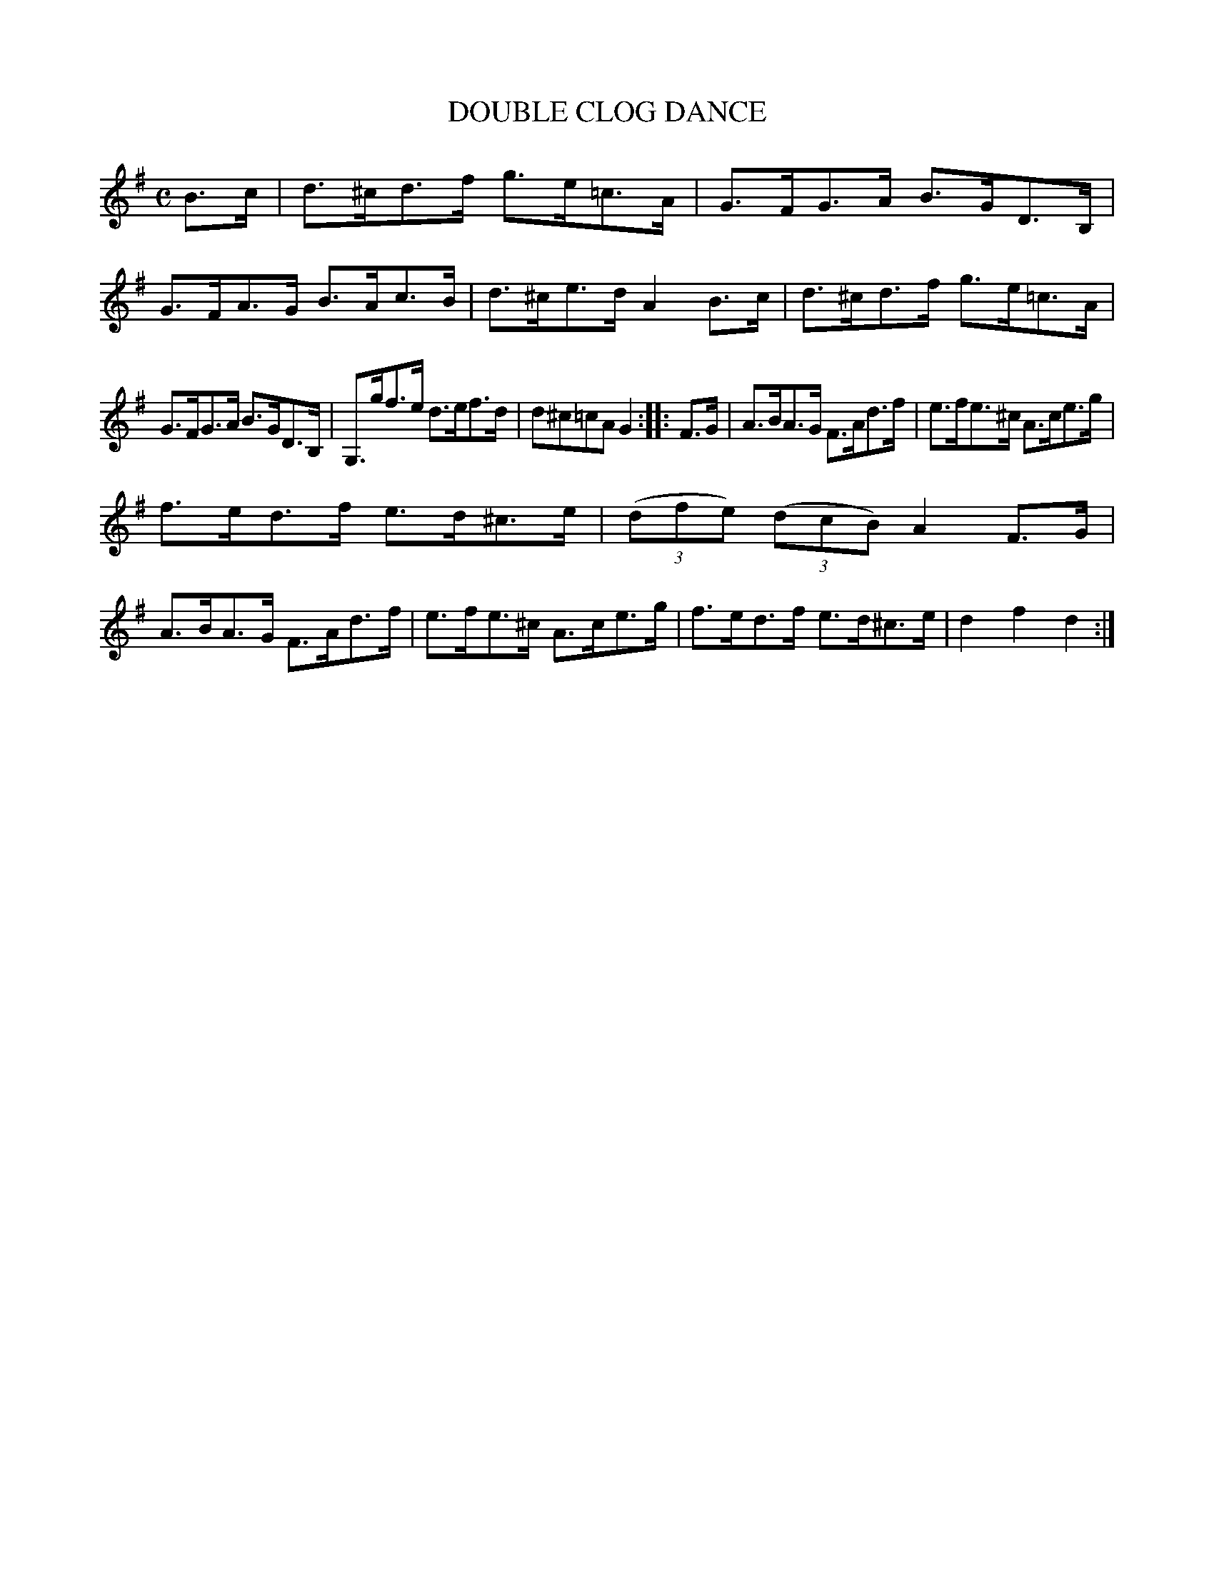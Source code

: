 X: 2414
T: DOUBLE CLOG DANCE
R: hornpipe, clog
B: James Kerr "Merry Melodies" v.2 p.46 #414
Z: 2016 John Chambers <jc:trillian.mit.edu>
M: C
L: 1/8
K: Dmix
B>c |\
d>^cd>f g>e=c>A | G>FG>A B>GD>B, |\
G>FA>G B>Ac>B | d>^ce>d A2B>c |\
d>^cd>f g>e=c>A |
G>FG>A B>GD>B, |\
G,>gf>e d>ef>d | d^c=cA G2 :: F>G |\
A>BA>G F>Ad>f | e>fe>^c A>ce>g |
f>ed>f e>d^c>e | (3(dfe) (3(dcB) A2 F>G |\
A>BA>G F>Ad>f | e>fe>^c A>ce>g |\
f>ed>f e>d^c>e | d2f2 d2 :|
